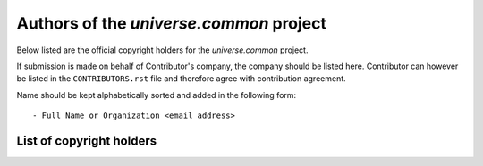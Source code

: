 .. AUTHORS.rst
.. ===========
..
.. Copying
.. -------
..
.. Copyright (c) 2023 universe.common authors and contributors.
..
.. This file is part of the *universe.common* project.
..
.. *universe.common* is a free software project. You can redistribute it and/or
.. modify it following the terms of the MIT License.
..
.. This software project is distributed *as is*, WITHOUT WARRANTY OF ANY KIND;
.. including but not limited to the WARRANTIES OF MERCHANTABILITY, FITNESS FOR A
.. PARTICULAR PURPOSE and NONINFRINGEMENT.
..
.. You should have received a copy of the MIT License along with
.. *universe.common*. If not, see <http://opensource.org/licenses/MIT>.

Authors of the *universe.common* project
========================================

Below listed are the official copyright holders for the *universe.common*
project.

If submission is made on behalf of Contributor's company, the company should be
listed here. Contributor can however be listed in the ``CONTRIBUTORS.rst`` file
and therefore agree with contribution agreement.

Name should be kept alphabetically sorted and added in the following form::

    - Full Name or Organization <email address>


List of copyright holders
-------------------------
